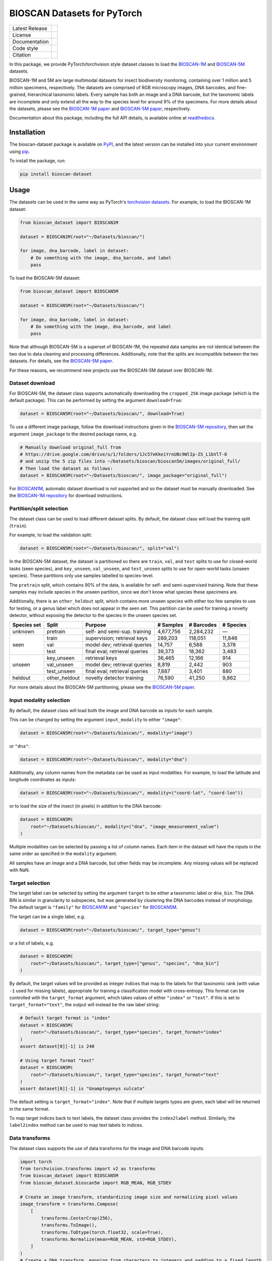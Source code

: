 
BIOSCAN Datasets for PyTorch
============================

+------------------+----------------------------------------------------------------------+
| Latest Release   | |PyPI badge|                                                         |
+------------------+----------------------------------------------------------------------+
| License          | |License|                                                            |
+------------------+----------------------------------------------------------------------+
| Documentation    | |Documentation|                                                      |
+------------------+----------------------------------------------------------------------+
| Code style       | |black| |pre-commit|                                                 |
+------------------+----------------------------------------------------------------------+
| Citation         | |DOI badge|                                                          |
+------------------+----------------------------------------------------------------------+

In this package, we provide PyTorch/torchvision style dataset classes to load the `BIOSCAN-1M <BS1M-paper_>`_ and `BIOSCAN-5M <BS5M-paper_>`_ datasets.

BIOSCAN-1M and 5M are large multimodal datasets for insect biodiversity monitoring, containing over 1 million and 5 million specimens, respectively.
The datasets are comprised of RGB microscopy images, DNA barcodes, and fine-grained, hierarchical taxonomic labels.
Every sample has both an image and a DNA barcode, but the taxonomic labels are incomplete and only extend all the way to the species level for around 9% of the specimens.
For more details about the datasets, please see the `BIOSCAN-1M paper <BS1M-paper_>`_ and `BIOSCAN-5M paper <BS5M-paper_>`_, respectively.

Documentation about this package, including the full API details, is available online at readthedocs_.


Installation
------------

The bioscan-dataset package is available on PyPI_, and the latest version can be installed into your current environment using pip_.

To install the package, run:

.. code-block:: bash

   pip install bioscan-dataset


Usage
-----

The datasets can be used in the same way as PyTorch's `torchvision datasets <https://pytorch.org/vision/main/datasets.html#built-in-datasets>`_.
For example, to load the BIOSCAN-1M dataset:

.. code-block:: python

   from bioscan_dataset import BIOSCAN1M

   dataset = BIOSCAN1M(root="~/Datasets/bioscan/")

   for image, dna_barcode, label in dataset:
       # Do something with the image, dna_barcode, and label
       pass

To load the BIOSCAN-5M dataset:

.. code-block:: python

   from bioscan_dataset import BIOSCAN5M

   dataset = BIOSCAN5M(root="~/Datasets/bioscan/")

   for image, dna_barcode, label in dataset:
       # Do something with the image, dna_barcode, and label
       pass


Note that although BIOSCAN-5M is a superset of BIOSCAN-1M, the repeated data samples are not identical between the two due to data cleaning and processing differences.
Additionally, note that the splits are incompatible between the two datasets.
For details, see the `BIOSCAN-5M paper <BS5M-paper_>`_.

For these reasons, we recommend new projects use the BIOSCAN-5M dataset over BIOSCAN-1M.


Dataset download
~~~~~~~~~~~~~~~~

For BIOSCAN-5M, the dataset class supports automatically downloading the ``cropped_256`` image package (which is the default package).
This can be performed by setting the argument ``download=True``:

.. code-block:: python

   dataset = BIOSCAN5M(root="~/Datasets/bioscan/", download=True)

To use a different image package, follow the download instructions given in the `BIOSCAN-5M repository <https://github.com/bioscan-ml/BIOSCAN-5M?tab=readme-ov-file#dataset-access>`_, then set the argument ``image_package`` to the desired package name, e.g.

.. code-block:: python

   # Manually download original_full from
   # https://drive.google.com/drive/u/1/folders/1Jc57eKkeiYrnUBc9WlIp-ZS_L1bVlT-0
   # and unzip the 5 zip files into ~/Datasets/bioscan/bioscan5m/images/original_full/
   # Then load the dataset as follows:
   dataset = BIOSCAN5M(root="~/Datasets/bioscan/", image_package="original_full")

For `BIOSCAN1M <BS1M-class_>`_, automatic dataset download is not supported and so the dataset must be manually downloaded.
See the `BIOSCAN-1M repository <https://github.com/bioscan-ml/BIOSCAN-1M?tab=readme-ov-file#-dataset-access>`_ for download instructions.


Partition/split selection
~~~~~~~~~~~~~~~~~~~~~~~~~

The dataset class can be used to load different dataset splits.
By default, the dataset class will load the training split (``train``).

For example, to load the validation split:

.. code-block:: python

   dataset = BIOSCAN5M(root="~/Datasets/bioscan/", split="val")

In the BIOSCAN-5M dataset, the dataset is partitioned so there are ``train``, ``val``, and ``test`` splits to use for closed-world tasks (seen species), and ``key_unseen``, ``val_unseen``, and ``test_unseen`` splits to use for open-world tasks (unseen species).
These partitions only use samples labelled to species-level.

The ``pretrain`` split, which contains 90% of the data, is available for self- and semi-supervised training.
Note that these samples may include species in the unseen partition, since we don't know what species these specimens are.

Additionally, there is an ``other_heldout`` split, which contains more unseen species with either too few samples to use for testing, or a genus label which does not appear in the seen set.
This partition can be used for training a novelty detector, without exposing the detector to the species in the unseen species set.

+-------------+---------------------+-----------------------------------+-------------+------------+-----------+
| Species set | Split               | Purpose                           |  # Samples  | # Barcodes | # Species |
+=============+=====================+===================================+=============+============+===========+
| unknown     | pretrain            | self- and semi-sup. training      |   4,677,756 |  2,284,232 |         — |
+-------------+---------------------+-----------------------------------+-------------+------------+-----------+
| seen        | train               | supervision; retrieval keys       |     289,203 |    118,051 |    11,846 |
+             +---------------------+-----------------------------------+-------------+------------+-----------+
|             | val                 | model dev; retrieval queries      |      14,757 |      6,588 |     3,378 |
+             +---------------------+-----------------------------------+-------------+------------+-----------+
|             | test                | final eval; retrieval queries     |      39,373 |     18,362 |     3,483 |
+-------------+---------------------+-----------------------------------+-------------+------------+-----------+
| unseen      | key_unseen          | retrieval keys                    |      36,465 |     12,166 |       914 |
+             +---------------------+-----------------------------------+-------------+------------+-----------+
|             | val_unseen          | model dev; retrieval queries      |       8,819 |      2,442 |       903 |
+             +---------------------+-----------------------------------+-------------+------------+-----------+
|             | test_unseen         | final eval; retrieval queries     |       7,887 |      3,401 |       880 |
+-------------+---------------------+-----------------------------------+-------------+------------+-----------+
| heldout     | other_heldout       | novelty detector training         |      76,590 |     41,250 |     9,862 |
+-------------+---------------------+-----------------------------------+-------------+------------+-----------+

For more details about the BIOSCAN-5M partitioning, please see the `BIOSCAN-5M paper <BS5M-paper_>`_.


Input modality selection
~~~~~~~~~~~~~~~~~~~~~~~~

By default, the dataset class will load both the image and DNA barcode as inputs for each sample.

This can be changed by setting the argument ``input_modality`` to either ``"image"``:

.. code-block:: python

   dataset = BIOSCAN5M(root="~/Datasets/bioscan/", modality="image")

or ``"dna"``:

.. code-block:: python

   dataset = BIOSCAN5M(root="~/Datasets/bioscan/", modality="dna")

Additionally, any column names from the metadata can be used as input modalities.
For example, to load the latitude and longitude coordinates as inputs:

.. code-block:: python

   dataset = BIOSCAN5M(root="~/Datasets/bioscan/", modality=("coord-lat", "coord-lon"))

or to load the size of the insect (in pixels) in addition to the DNA barcode:

.. code-block:: python

   dataset = BIOSCAN5M(
       root="~/Datasets/bioscan/", modality=("dna", "image_measurement_value")
   )

Multiple modalities can be selected by passing a list of column names.
Each item in the dataset will have the inputs in the same order as specified in the ``modality`` argument.

All samples have an image and a DNA barcode, but other fields may be incomplete.
Any missing values will be replaced with NaN.


Target selection
~~~~~~~~~~~~~~~~

The target label can be selected by setting the argument ``target`` to be either a taxonomic label or ``dna_bin``.
The DNA BIN is similar in granularity to subspecies, but was generated by clustering the DNA barcodes instead of morphology.
The default target is ``"family"`` for  `BIOSCAN1M <BS1M-class_>`_ and ``"species"`` for `BIOSCAN5M <BS5M-class_>`_.

The target can be a single label, e.g.

.. code-block:: python

   dataset = BIOSCAN5M(root="~/Datasets/bioscan/", target_type="genus")

or a list of labels, e.g.

.. code-block:: python

   dataset = BIOSCAN5M(
       root="~/Datasets/bioscan/", target_type=["genus", "species", "dna_bin"]
   )

By default, the target values will be provided as integer indices that map to the labels for that taxonomic rank (with value ``-1`` used for missing labels), appropriate for training a classification model with cross-entropy.
This format can be controlled with the ``target_format`` argument, which takes values of either ``"index"`` or ``"text"``.
If this is set to ``target_format="text"``, the output will instead be the raw label string:

.. code-block:: python

   # Default target format is "index"
   dataset = BIOSCAN5M(
       root="~/Datasets/bioscan/", target_type="species", target_format="index"
   )
   assert dataset[0][-1] is 240

   # Using target format "text"
   dataset = BIOSCAN5M(
       root="~/Datasets/bioscan/", target_type="species", target_format="text"
   )
   assert dataset[0][-1] is "Gnamptogenys sulcata"

The default setting is ``target_format="index"``.
Note that if multiple targets types are given, each label will be returned in the same format.

To map target indices back to text labels, the dataset class provides the ``index2label`` method.
Similarly, the ``label2index`` method can be used to map text labels to indices.


Data transforms
~~~~~~~~~~~~~~~

The dataset class supports the use of data transforms for the image and DNA barcode inputs.

.. code-block:: python

   import torch
   from torchvision.transforms import v2 as transforms
   from bioscan_dataset import BIOSCAN5M
   from bioscan_dataset.bioscan5m import RGB_MEAN, RGB_STDEV

   # Create an image transform, standardizing image size and normalizing pixel values
   image_transform = transforms.Compose(
       [
           transforms.CenterCrop(256),
           transforms.ToImage(),
           transforms.ToDtype(torch.float32, scale=True),
           transforms.Normalize(mean=RGB_MEAN, std=RGB_STDEV),
       ]
   )
   # Create a DNA transform, mapping from characters to integers and padding to a fixed length
   charmap = {"P": 0, "A": 1, "C": 2, "G": 3, "T": 4, "N": 5}
   dna_transform = lambda seq: torch.tensor(
       [charmap[char] for char in seq] + [0] * (660 - len(seq)), dtype=torch.long
   )
   # Load the dataset with the transforms applied for each sample
   ds_train = BIOSCAN5M(
       root="~/Datasets/bioscan/",
       split="train",
       transform=image_transform,
       dna_transform=dna_transform,
   )


Other resources
---------------

- Read the `BIOSCAN-1M paper <BS1M-paper_>`_ and `BIOSCAN-5M paper <BS5M-paper_>`_.
- The dataset can be explored through a web interface using our `BIOSCAN Browser <https://bioscan-browser.netlify.app/>`_.
- Read more about the `International Barcode of Life (iBOL) <https://ibol.org/>`_ and `BIOSCAN <https://ibol.org/bioscan/>`_ initiatives.
- See the code for the `cropping tool <https://github.com/bioscan-ml/BIOSCAN-5M/tree/main/BIOSCAN_crop_resize>`_ that was applied to the images to create the cropped image package.
- Examine the code for the `experiments <https://github.com/bioscan-ml/BIOSCAN-5M>`_ described in the BIOSCAN-5M paper.


Citation
--------

If you make use of the BIOSCAN-1M or BIOSCAN-5M datasets in your research, please cite the following papers as appropriate.

`BIOSCAN-5M <BS5M-paper_>`_:

.. code-block:: bibtex

   @inproceedings{bioscan5m,
      title={{BIOSCAN-5M}: A Multimodal Dataset for Insect Biodiversity},
      booktitle={Advances in Neural Information Processing Systems},
      author={Zahra Gharaee and Scott C. Lowe and ZeMing Gong and Pablo Millan Arias
         and Nicholas Pellegrino and Austin T. Wang and Joakim Bruslund Haurum
         and Iuliia Zarubiieva and Lila Kari and Dirk Steinke and Graham W. Taylor
         and Paul Fieguth and Angel X. Chang
      },
      editor={A. Globerson and L. Mackey and D. Belgrave and A. Fan and U. Paquet and J. Tomczak and C. Zhang},
      pages={36285--36313},
      publisher={Curran Associates, Inc.},
      year={2024},
      volume={37},
      url={https://proceedings.neurips.cc/paper_files/paper/2024/file/3fdbb472813041c9ecef04c20c2b1e5a-Paper-Datasets_and_Benchmarks_Track.pdf},
   }

`BIOSCAN-1M <BS1M-paper_>`_:

.. code-block:: bibtex

   @inproceedings{bioscan1m,
      title={A Step Towards Worldwide Biodiversity Assessment: The {BIOSCAN-1M} Insect Dataset},
      booktitle={Advances in Neural Information Processing Systems},
      author={Gharaee, Z. and Gong, Z. and Pellegrino, N. and Zarubiieva, I.
         and Haurum, J. B. and Lowe, S. C. and McKeown, J. T. A. and Ho, C. Y.
         and McLeod, J. and Wei, Y. C. and Agda, J. and Ratnasingham, S.
         and Steinke, D. and Chang, A. X. and Taylor, G. W. and Fieguth, P.
      },
      editor={A. Oh and T. Neumann and A. Globerson and K. Saenko and M. Hardt and S. Levine},
      pages={43593--43619},
      publisher={Curran Associates, Inc.},
      year={2023},
      volume={36},
      url={https://proceedings.neurips.cc/paper_files/paper/2023/file/87dbbdc3a685a97ad28489a1d57c45c1-Paper-Datasets_and_Benchmarks.pdf},
   }

.. _BS1M-paper: https://papers.nips.cc/paper_files/paper/2023/hash/87dbbdc3a685a97ad28489a1d57c45c1-Abstract-Datasets_and_Benchmarks.html
.. _BS5M-paper: https://arxiv.org/abs/2406.12723
.. _PyPI: https://pypi.org/project/bioscan-dataset/
.. _readthedocs: https://bioscan-dataset.readthedocs.io
.. _pip: https://pip.pypa.io/
.. _BS1M-class: https://bioscan-dataset.readthedocs.io/en/stable/api.html#bioscan_dataset.BIOSCAN1M
.. _BS5M-class: https://bioscan-dataset.readthedocs.io/en/stable/api.html#bioscan_dataset.BIOSCAN5M

.. |PyPI badge| image:: https://img.shields.io/pypi/v/bioscan-dataset.svg
   :target: PyPI_
   :alt: Latest PyPI release
.. |Documentation| image:: https://img.shields.io/badge/docs-readthedocs-blue
   :target: readthedocs_
   :alt: Documentation
.. |DOI badge| image:: https://img.shields.io/badge/DOI-10.48550/arxiv.2406.12723-blue.svg
   :target: https://www.doi.org/10.48550/arxiv.2406.12723
   :alt: DOI
.. |License| image:: https://img.shields.io/pypi/l/bioscan-dataset
   :target: https://raw.githubusercontent.com/bioscan-ml/dataset/master/LICENSE
   :alt: MIT License
.. |pre-commit| image:: https://img.shields.io/badge/pre--commit-enabled-brightgreen?logo=pre-commit&logoColor=white
   :target: https://github.com/pre-commit/pre-commit
   :alt: pre-commit enabled
.. |black| image:: https://img.shields.io/badge/code%20style-black-000000.svg
   :target: https://github.com/psf/black
   :alt: black
